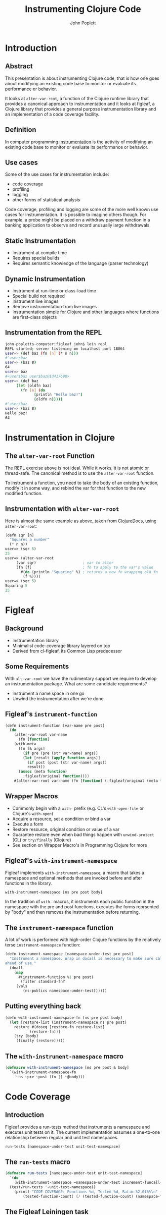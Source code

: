 #+LaTeX_CLASS: beamer
#+TITLE: Instrumenting Clojure Code
#+AUTHOR: John Poplett
#+EMAIL: john.poplett@acm.org
#+LaTeX_CLASS_OPTIONS: [presentation]
#+BEAMER_FRAME_LEVEL: 2
#+STARTUP: beamer

* Introduction
** Abstract
This presentation is about instrumenting Clojure code, that is how one
goes about modifying an existing code base to monitor or evaluate its
performance or behavior.

It looks at =alter-var-root=, a function of the Clojure runtime library
that provides a canonical approach to instrumentation and it looks at
figleaf, a Clojure library that provides a general purpose
instrumentation library and an implementation of a code coverage
facility.

** Definition
In computer programming [[http://en.wikipedia.org/wiki/Instrumentation_(computer_programming)][instrumentation]] is the activity of modifying
an existing code base to monitor or evaluate its performance or
behavior.

** Use cases
Some of the use cases for instrumentation include:

+ code coverage
+ profiling
+ logging
+ other forms of statistical analysis

Code coverage, profiling and logging are some of the more well known
use cases for instrumentation. It is possible to imagine others
though. For example, a probe might be placed on a withdraw payment
function in a banking application to observe and record unusually
large withdrawals.
** Static Instrumentation
+ Instrument at compile time
+ Requires special builds
+ Requires semantic knowledge of the language (parser technology)
** Dynamic Instrumentation
+ Instrument at run-time or class-load time
+ Special build not required
+ Instrument live images
+ Remove instrumentation from live images
+ Instrumentation simple for Clojure and other languages where
  functions are first-class objects
** Instrumentation from the REPL
#+BEGIN_SRC bash
john-popletts-computer:figleaf john$ lein repl
REPL started; server listening on localhost port 18864
user=> (def baz (fn [n] (* n n)))
#'user/baz
user=> (baz 8)
64
user=> baz
#<user$baz user$baz@1d417690>
user=> (def baz
	 (let [oldfn baz]
	   (fn [n] (do
		     (println "Hello baz!")
		     (oldfn n)))))
#'user/baz
user=> (baz 8)
Hello baz!
64
#+END_SRC
* Instrumentation in Clojure
** The =alter-var-root= Function
The REPL exercise above is not ideal. While it works, it is not atomic
or thread-safe. The canonical method is to use the =alter-var-root=
function.

To instrument a function, you need to take the body of an existing
function, modify it in some way, and rebind the var for that function
to the new modified function.

** Instrumentation with =alter-var-root=
Here is almost the same example as above, taken from [[http://clojuredocs.org][ClojureDocs]],
using =alter-var-root=:

#+BEGIN_SRC cl
(defn sqr [n]
  "Squares a number"
  (* n n))
user=> (sqr 5)
25
user=> (alter-var-root
	 (var sqr)                     ; var to alter
	 (fn [f]                       ; fn to apply to the var's value
	   #(do (println "Squaring" %) ; returns a new fn wrapping old fn
		(f %))))
user=> (sqr 5)
Squaring 5
25
#+END_SRC

* Figleaf
** Background
+ Instrumentation library
+ Minimalist code-coverage library layered on top
+ Derived from cl-figleaf, its Common Lisp predecessor
** Some Requirements
 With =alt-var-root= we have the rudimentary support we
require to develop an instrumentation package. What are some candidate
requirements?

+ Instrument a name space in one go
+ Unwind the instrumentation after we're done

** Figleaf's =instrument-function=
#+BEGIN_SRC cl
(defn instrument-function [var-name pre post]
  (do
    (alter-var-root var-name
      (fn [function]
	(with-meta
	  (fn [& args]
	    (if pre (pre (str var-name) args))
	    (let [result (apply function args)]
	      (if post (post (str var-name) args))
	      result))
	  (assoc (meta function)
	    :figleaf/original function))))
    #(alter-var-root var-name (fn [function] (:figleaf/original (meta function))))))
#+END_SRC
** Wrapper Macros
+ Commonly begin with a =with-= prefix (e.g. CL's =with-open-file= or
  Clojure's =with-open=)
+ Acquire a resource, set a condition or bind a var
+ Execute a form
+ Restore resource, original condition or value of a var
+ Guarantee restore even when bad things happen with =unwind-protect=
  (CL) or =try/finally= (Clojure)
+ See section on Wrapper Macro's in Programming Clojure for more
** Figleaf's =with-instrument-namespace=
Figleaf implements =with-instrument-namespace=, a macro that takes a
namespace and optional methods that are invoked before and after
functions in the library.

#+BEGIN_SRC cl
with-instrument-namespace [ns pre post body]
#+END_SRC

In the tradition of =with-= macros, it instruments each public
function in the namespace with the pre and post functions, executes
the forms reprsented by "body" and then removes the instrumentation
before returning.

** The =instrument-namespace= function
A lot of work is performed with high-order Clojure functions by the
relatively terse =instrument-namespace= function:
#+BEGIN_SRC cl
(defn instrument-namespace [namespace-under-test pre post]
  "Instrument a namespace. Wrap in docall is necessary to make sure call methods are instrumented
ahead of use."
  (doall
    (map
      #(instrument-function %1 pre post)
       (filter standard-fn?
	 (vals
	    (ns-publics namespace-under-test))))))
#+END_SRC
** Putting everything back
#+BEGIN_SRC cl
(defn with-instrument-namespace-fn [ns pre post body]
  (let [restore-list (instrument-namespace ns pre post)
	restore #(doseq [restore-fn restore-list]
		   (restore-fn))]
    (try (body)
	 (finally (restore)))))
#+END_SRC
** The =with-instrument-namespace= macro
#+BEGIN_SRC cl
(defmacro with-instrument-namespace [ns pre post & body]
  `(with-instrument-namespace-fn
    '~ns ~pre ~post (fn [] ~@body)))
#+END_SRC

* Code Coverage
** Introduction
Figleaf provides a run-tests method that instruments a namespace and
executes unit tests on it. The current implementation assumes a
one-to-one relationship between regular and unit test namespaces.

#+BEGIN_SRC cl
run-tests [namespace-under-test unit-test-namespace]
#+END_SRC

** The =run-tests= macro
#+BEGIN_SRC cl
  (defmacro run-tests [namespace-under-test unit-test-namespace]
    `(do
      (with-instrument-namespace ~namespace-under-test increment-funcall-count nil
	(test/run-tests '~unit-test-namespace))
      (printf "CODE COVERAGE: Functions %d, Tested %d, Ratio %2.0f%%\n" (namespace-function-count)
	      (tested-function-count) (/ (tested-function-count) (namespace-function-count) 0.01))))
#+END_SRC

** The Figleaf Leiningen task
Figleaf also implements a Leiningen plugin "lein-figleaf" that
implements a "figleaf" task that runs figleaf code coverage in the
context of a Leiningen project.

To install the plugin:

#+BEGIN_SRC bash
lein plugin install lein-figleaf 1.0.1-SNAPSHOT
#+END_SRC
** Demonstration Run
#+BEGIN_SRC bash
lein figleaf html-template html-template.test

Testing html-template.test

Ran 7 tests containing 13 assertions.
0 failures, 0 errors.
CODE COVERAGE: Functions 27, Tested 23, Ratio 85%
#+END_SRC
* Conclusion
** Glitchettes
+ Try / catch recursion constraint
+ =instrument-namespace= doall fix
+ Backtick / quoting mischief
** Resources
The source code for Figleaf is located on Github:
https://github.com/John-Poplett/figleaf.

+ [[http://clojuredocs.org/clojure_core/clojure.core/alter-var-root][alt-var-root]], Clojure docs on =alt-var-root=
+ [[https://github.com/John-Poplett/figleaf][figleaf]], the figleaf library
+ [[https://github.com/Seajure/radagast][Radagast]], Phil Hagelberg's code coverage library
+ [[https://github.com/technomancy/robert-hooke][Robert Hooke]], Phil Hagelberg's instrumentation library
